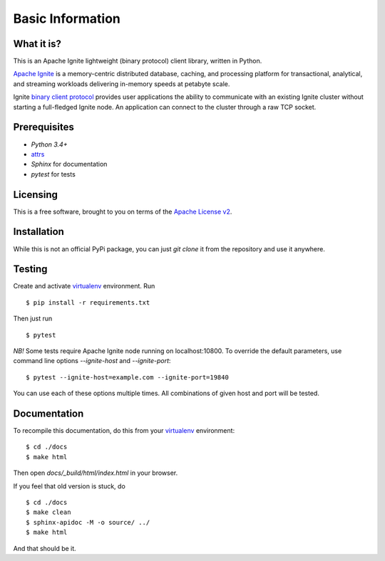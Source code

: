 =================
Basic Information
=================

What it is?
-----------

This is an Apache Ignite lightweight (binary protocol) client library,
written in Python.

`Apache Ignite`_ is a memory-centric distributed database, caching,
and processing platform for transactional, analytical, and streaming
workloads delivering in-memory speeds at petabyte scale.

Ignite `binary client protocol`_ provides user applications the ability
to communicate with an existing Ignite cluster without starting
a full-fledged Ignite node. An application can connect to the cluster
through a raw TCP socket.

Prerequisites
-------------

- *Python 3.4+*
- attrs_
- *Sphinx* for documentation
- *pytest* for tests

Licensing
---------

This is a free software, brought to you on terms of the `Apache License v2`_.


Installation
------------

While this is not an official PyPi package, you can just `git clone` it
from the repository and use it anywhere.

Testing
-------

Create and activate virtualenv_ environment. Run

::

$ pip install -r requirements.txt

Then just run

::

$ pytest

*NB!* Some tests require Apache Ignite node running on localhost:10800.
To override the default parameters, use command line options
`--ignite-host` and `--ignite-port`:

::

$ pytest --ignite-host=example.com --ignite-port=19840

You can use each of these options multiple times. All combinations
of given host and port will be tested.

Documentation
-------------
To recompile this documentation, do this from your virtualenv_ environment:

::

$ cd ./docs
$ make html

Then open `docs/_build/html/index.html` in your browser.

If you feel that old version is stuck, do

::

$ cd ./docs
$ make clean
$ sphinx-apidoc -M -o source/ ../
$ make html

And that should be it.

.. _Apache Ignite: https://apacheignite.readme.io/docs/what-is-ignite
.. _binary client protocol: https://apacheignite.readme.io/docs/binary-client-protocol
.. _Apache License v2: http://www.apache.org/licenses/LICENSE-2.0
.. _attrs: http://www.attrs.org/
.. _virtualenv: https://virtualenv.pypa.io/
